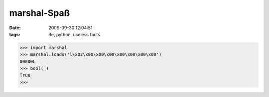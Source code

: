 marshal-Spaß
============

:date: 2009-09-30 12:04:51
:tags: de, python, useless facts

.. code-block:: pycon

   >>> import marshal
   >>> marshal.loads('l\x02\x00\x00\x00\x00\x00\x00\x00')
   00000L
   >>> bool(_)
   True
   >>>
